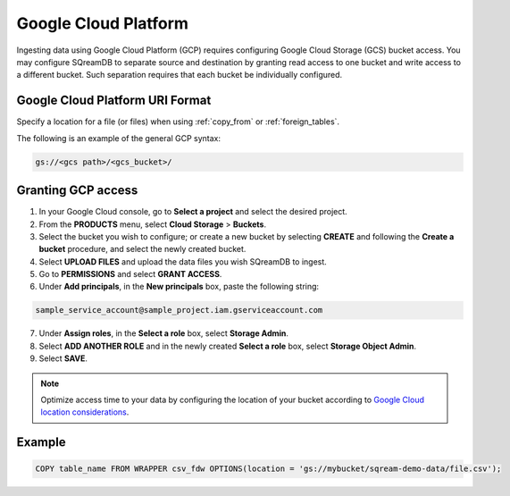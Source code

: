.. _gcp:

***********************
Google Cloud Platform
***********************

Ingesting data using Google Cloud Platform (GCP) requires configuring Google Cloud Storage (GCS) bucket access. You may configure SQreamDB to separate source and destination by granting read access to one bucket and write access to a different bucket. Such separation requires that each bucket be individually configured.


Google Cloud Platform URI Format
=================================

Specify a location for a file (or files) when using :ref:`copy_from` or :ref:`foreign_tables`.

The following is an example of the general GCP syntax:

.. code-block:: console
 
	gs://<gcs path>/<gcs_bucket>/
   
Granting GCP access
====================

#. In your Google Cloud console, go to **Select a project** and select the desired project.

#. From the **PRODUCTS** menu, select **Cloud Storage** > **Buckets**.

#. Select the bucket you wish to configure; or create a new bucket by selecting **CREATE** and following the **Create a bucket** procedure, and select the newly created bucket.

#. Select **UPLOAD FILES** and upload the data files you wish SQreamDB to ingest.

#. Go to **PERMISSIONS** and select **GRANT ACCESS**.

#. Under **Add principals**, in the **New principals** box, paste the following string:

.. code-block::

	sample_service_account@sample_project.iam.gserviceaccount.com

7. Under **Assign roles**, in the **Select a role** box, select **Storage Admin**.

8. Select **ADD ANOTHER ROLE** and in the newly created **Select a role** box, select **Storage Object Admin**.

9. Select **SAVE**.

.. note::

	Optimize access time to your data by configuring the location of your bucket according to `Google Cloud location considerations <https://cloud.google.com/storage/docs/locations#location-r>`_.
   
Example
============

.. code-block::

	COPY table_name FROM WRAPPER csv_fdw OPTIONS(location = 'gs://mybucket/sqream-demo-data/file.csv');
    
